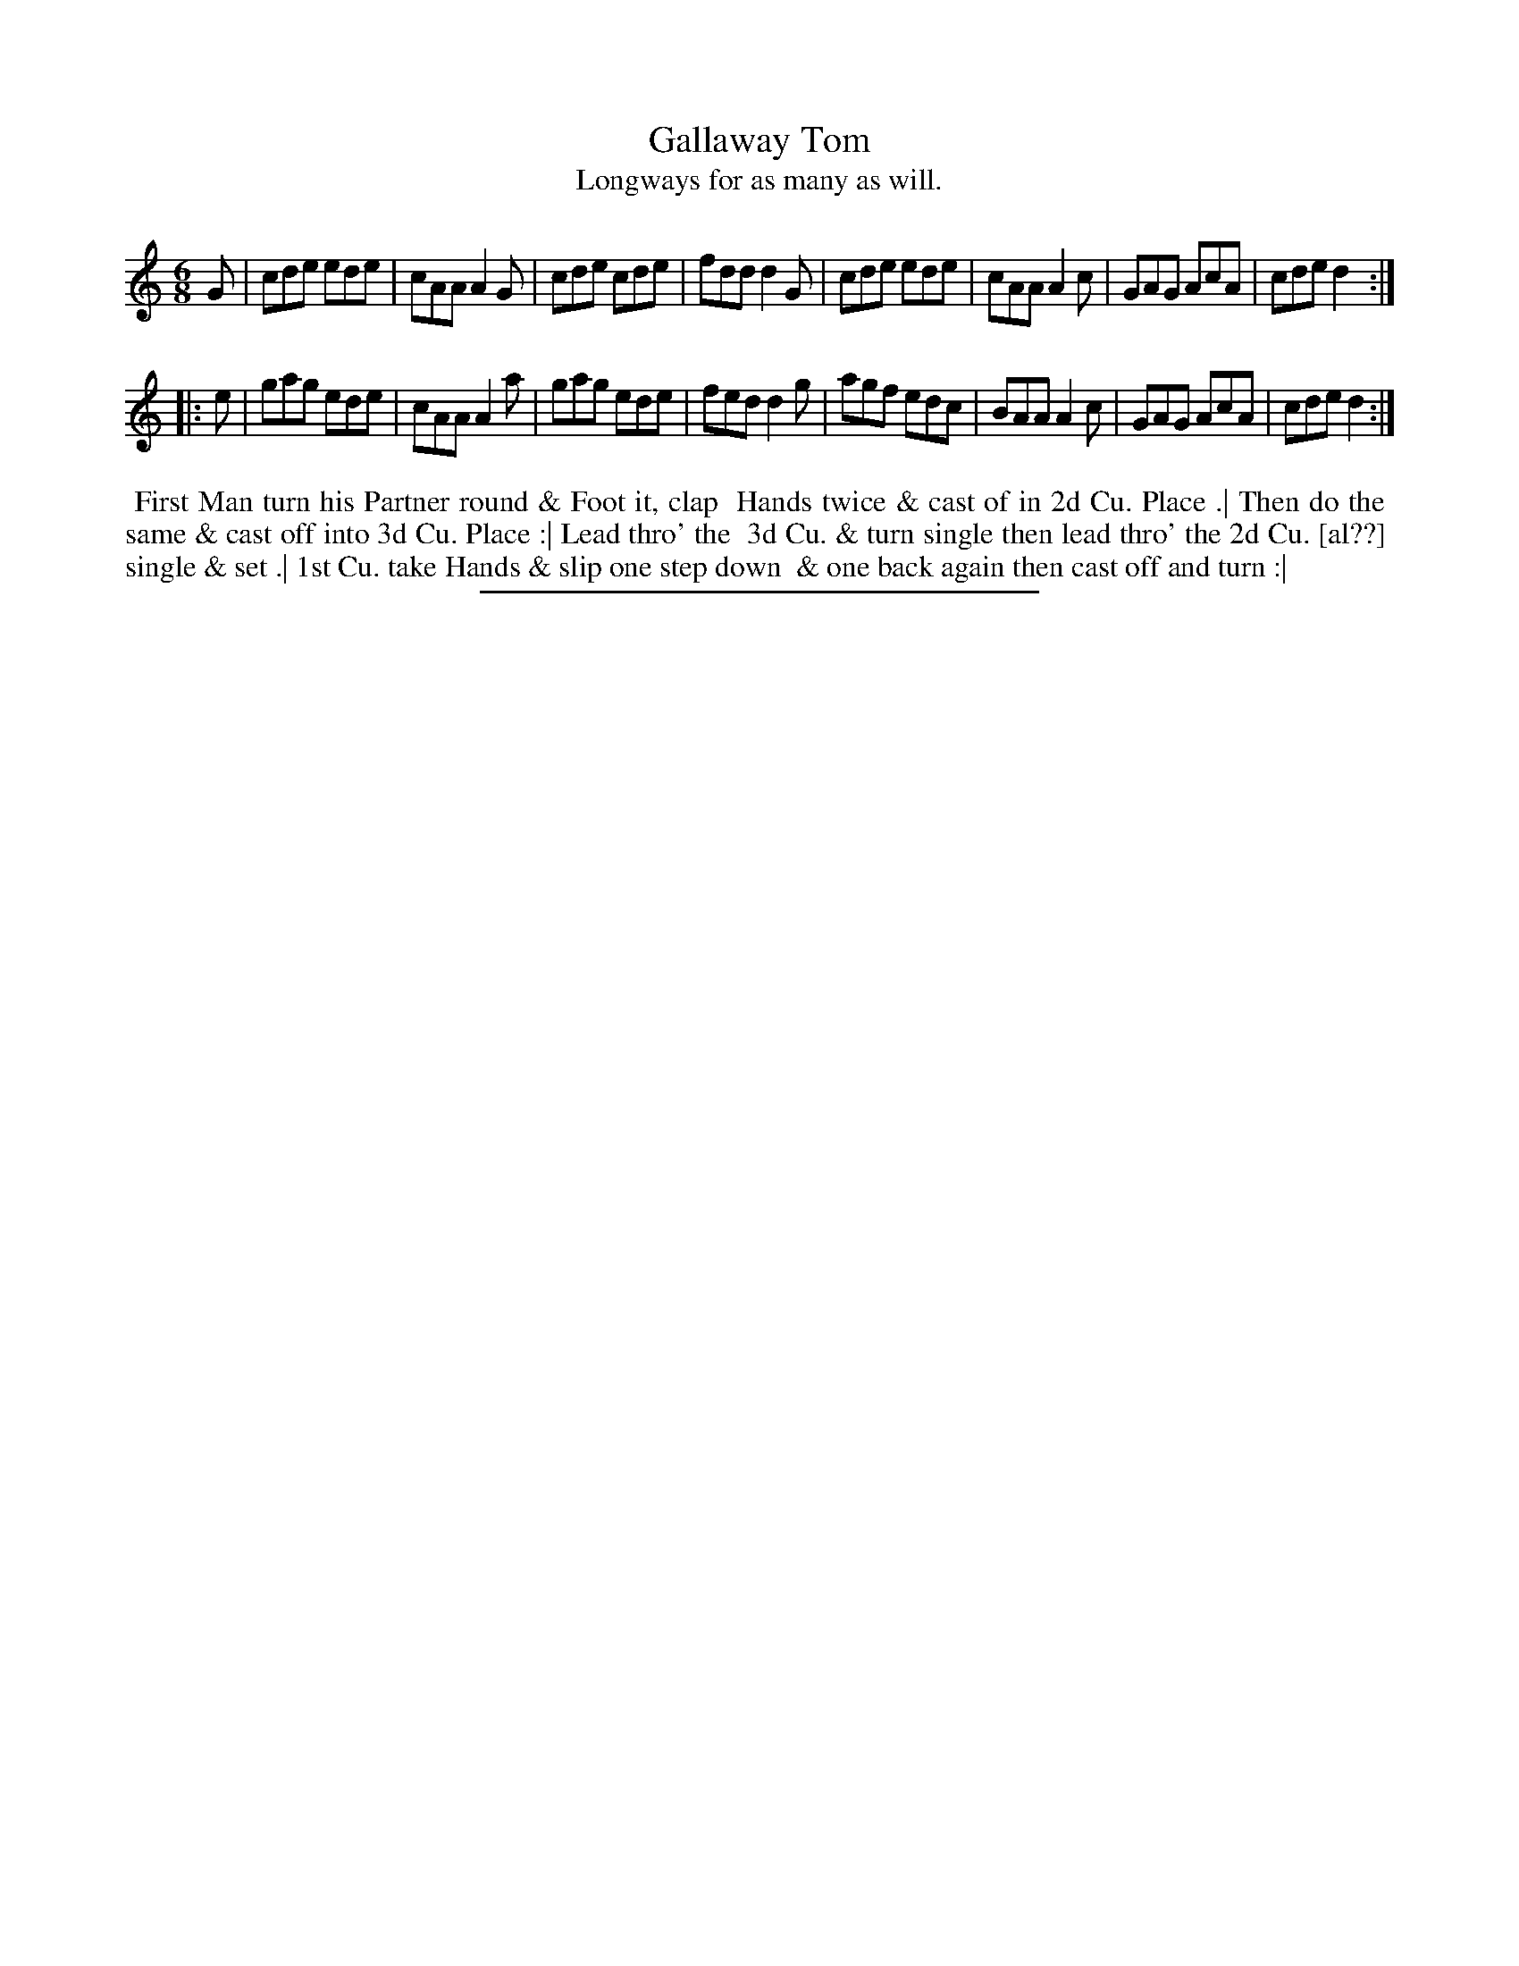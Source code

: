 X: 107
T: Gallaway Tom
T: Longways for as many as will.
%R: jig
B: Daniel Wright "Wright's Compleat Collection of Celebrated Country Dances" 1740 p.54
S: http://library.efdss.org/cgi-bin/dancebooks.cgi
Z: 2014 John Chambers <jc:trillian.mit.edu>
N: Repeats added to match the dance phrasing.
M: 6/8
L: 1/8
K: C
% - - - - - - - - - - - - - - - - - - - - - - - - -
G |\
cde ede | cAA A2G | cde cde | fdd d2G |\
cde ede | cAA A2c | GAG AcA | cde d2 :|
|: e |\
gag ede | cAA A2a | gag ede | fed d2g |\
agf edc | BAA A2c | GAG AcA | cde d2 :|
% - - - - - - - - - - - - - - - - - - - - - - - - -
%%begintext align
%% First Man turn his Partner round & Foot it, clap
%% Hands twice & cast of in 2d Cu. Place .| Then do the
%% same & cast off into 3d Cu. Place :| Lead thro' the
%% 3d Cu. & turn single then lead thro' the 2d Cu. [al??]
%% single & set .| 1st Cu. take Hands & slip one step down
%% & one back again then cast off and turn :|
%%endtext
% - - - - - - - - - - - - - - - - - - - - - - - - -
%%sep 2 4 300
